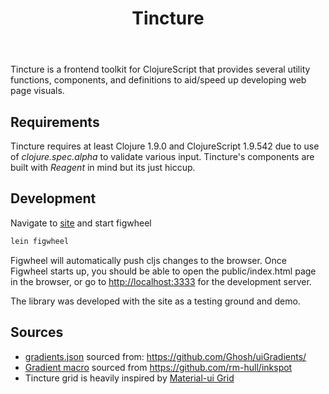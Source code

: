 #+TITLE: Tincture

Tincture is a frontend toolkit for ClojureScript that provides several utility
functions, components, and definitions to aid/speed up developing web page visuals.

** Requirements

   Tincture requires at least Clojure 1.9.0 and ClojureScript 1.9.542 due to use of
   [[ https://cljs.github.io/api/cljs.spec.alpha/ ][clojure.spec.alpha]] to validate various input. Tincture's components are built
   with [[%5B%5Bhttps://github.com/reagent-project/reagent%5D%5Breagent-project/reagent: A minimalistic ClojureScript interface to React.js%5D%5D][Reagent]] in mind but its just hiccup.

** Development
   Navigate to [[https://github.com/roosta/tincture/tree/master/site][site]] and start figwheel
   #+BEGIN_SRC sh
     lein figwheel
   #+END_SRC

   Figwheel will automatically push cljs changes to the browser. Once Figwheel
   starts up, you should be able to open the public/index.html page in the
   browser, or go to http://localhost:3333 for the development server.

   The library was developed with the site as a testing ground and demo.

** Sources
   - [[https://github.com/roosta/tincture/blob/master/resources/gradients.json][gradients.json]] sourced from: https://github.com/Ghosh/uiGradients/
   - [[https://github.com/roosta/tincture/blob/0b90def186907c7f4879b1d5930603fa9bc3d6ef/src/tincture/macros.clj#L13][Gradient macro]] sourced from https://github.com/rm-hull/inkspot
   - Tincture grid is heavily inspired by [[https://material-ui.com/layout/grid/][Material-ui Grid]]
